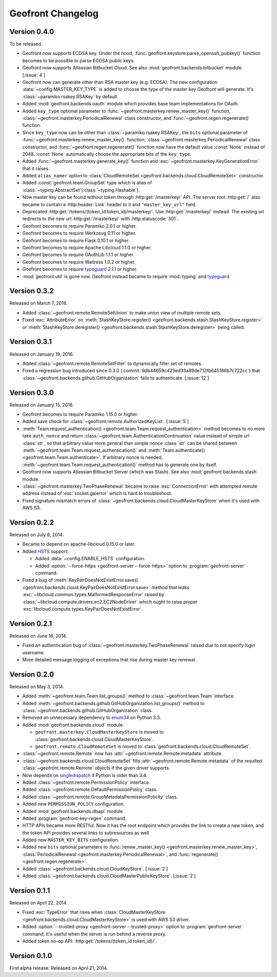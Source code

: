 Geofront Changelog
==================

Version 0.4.0
-------------

To be released.

- Geofront now supports ECDSA key.
  Under the hood, :func:`geofront.keystore.parse_openssh_pubkey()` function
  becomes to be possible to parse ECDSA public keys.
- Geofront now supports Atlassian Bitbucket Cloud.
  See also :mod:`geofront.backends.bitbucket` module.  [:issue:`4`]
- Geofront now can generate other than RSA master key (e.g. ECDSA).
  The new configuration :data:`~config.MASTER_KEY_TYPE` is added to
  choose the type of the master key Geofront will generate.
  It's :class:`~paramiko.rsakey.RSAKey` by default.
- Added :mod:`geofront.backends.oauth` module which provides
  base team implementations for OAuth.
- Added ``key_type`` optional parameter to
  :func:`~geofront.masterkey.renew_master_key()` function,
  :class:`~geofront.masterkey.PeriodicalRenewal` class constructor, and
  :func:`~geofront.regen.regenerate()` function.
- Since ``key_type`` now can be other than :class:`~paramiko.rsakey.RSAKey`,
  the ``bits`` optional parameter of
  :func:`~geofront.masterkey.renew_master_key()` function,
  :class:`~geofront.masterkey.PeriodicalRenewal` class constructor, and
  :func:`~geofront.regen.regenerate()` function now have the default value
  :const:`None` instead of 2048.  :const:`None` automatically choose
  the appropriate bits of the ``key_type``.
- Added :func:`~geofront.masterkey.generate_key()` function and
  :exc:`~geofront.masterkey.KeyGenerationError` that it raises.
- Added ``alias_namer`` option to :class:`CloudRemoteSet
  <geofront.backends.cloud.CloudRemoteSet>` constructor.
- Added :const:`geofront.team.GroupSet` type which is alias of
  :class:`~typing.AbstractSet`\ [:class:`~typing.Hashable`].
- Now master key can be found without token through
  :http:get:`/masterkey/` API.  The server root :http:get:`/` also became
  to contain a :http:header:`Link` header to it and ``"master_key_url"`` field.
- Deprecated :http:get:`/tokens/(token_id:token_id)/masterkey/`.
  Use :http:get:`/masterkey/` instead.
  The existing url redirects to the new url :http:get:`/masterkey/` with
  :http:statuscode:`301`.
- Geofront becomes to require Paramiko 2.0.1 or higher.
- Geofront becomes to require Werkzeug 0.11 or higher.
- Geofront becomes to require Flask 0.10.1 or higher.
- Geofront becomes to require Apache Libcloud 1.1.0 or higher.
- Geofront becomes to require OAuthLib 1.1.1 or higher.
- Geofront becomes to require Waitress 1.0.2 or higher.
- Goefront becomes to require typeguard_ 2.1.1 or higher.
- :mod:`geofront.util` is gone now.  Geofront instead became to require
  :mod:`typing` and typeguard_.

.. _typeguard: https://github.com/agronholm/typeguard


Version 0.3.2
-------------

Released on March 7, 2016.

- Added :class:`~geofront.remote.RemoteSetUnion` to make union view of
  multiple remote sets.
- Fixed :exc:`AttributeError` on :meth:`StashKeyStore.register()
  <geofront.backends.stash.StashKeyStore.register>` or
  :meth:`StashKeyStore.deregister()
  <geofront.backends.stash.StashKeyStore.deregister>` being called.


Version 0.3.1
-------------

Released on January 19, 2016.

- Added :class:`~geofront.remote.RemoteSetFilter` to dynamically filter
  set of remotes.
- Fixed a regression bug introduced since 0.3.0
  (:commit:`9db44659c423ed33a89de712fb645186b7c722cc`) that
  :class:`~geofront.backends.github.GitHubOrganization` fails to authenticate.
  [:issue:`12`]


Version 0.3.0
-------------

Released on January 15, 2016.

- Geofront becomes to require Paramiko 1.15.0 or higher.
- Added save check for :class:`~geofront.remote.AuthorizedKeyList`.
  [:issue:`5`]
- :meth:`Team.request_authentication()
  <geofront.team.Team.request_authentication>` method becomes to no more take
  ``auth_nonce`` and return :class:`~geofront.team.AuthenticationContinuation`
  value instead of simple url :class:`str`, so that arbitrary value more
  general than simple nonce :class:`str` can be shared between
  :meth:`~geofront.team.Team.request_authentication()` and
  :meth:`Team.authenticate() <geofront.team.Team.authenticate>`.  If arbitrary
  nonce is needed, :meth:`~geofront.team.Team.request_authentication()`
  method has to generate one by itself.
- Geofront now supports Atlassian Bitbucket Server (which was Stash).
  See also :mod:`geofront.backends.stash` module.
- :class:`~geofront.masterkey.TwoPhaseRenewal` became to raise
  :exc:`ConnectionError` with attempted remote address instead of
  :exc:`socket.gaierror` which is hard to troubleshoot.
- Fixed signature mismatch errors of
  :class:`~geofront.backends.cloud.CloudMasterKeyStore` when it's used with
  AWS S3.


Version 0.2.2
-------------

Released on July 8, 2014.

- Became to depend on apache-libcloud 0.15.0 or later.
- Added HSTS_ support:

  - Added :data:`~config.ENABLE_HSTS` configuration.
  - Added :option:`--force-https <geofront-server --force-https>` option
    to :program:`geofront-server` command.

- Fixed a bug of :meth:`KeyPairDoesNotExistError.save()
  <geofront.backends.cloud.KeyPairDoesNotExistError.save>` method that
  leaks :exc:`~libcloud.common.types.MalformedResponseError` raised by
  :class:`~libcloud.compute.drivers.ec2.EC2NodeDriver` which ought to
  raise proper :exc:`libcloud.compute.types.KeyPairDoesNotExistError`.

.. _HSTS: https://developer.mozilla.org/en-US/docs/Web/Security/HTTP_strict_transport_security


Version 0.2.1
-------------

Released on June 16, 2014.

- Fixed an authentication bug of :class:`~geofront.masterkey.TwoPhaseRenewal`
  raised due to not specify login username.
- More detailed message logging of exceptions that rise during master key
  renewal.


Version 0.2.0
-------------

Released on May 3, 2014.

- Added :meth:`~geofront.team.Team.list_groups()` method to
  :class:`~geofront.team.Team` interface.
- Added :meth:`~geofront.backends.github.GitHubOrganization.list_groups()`
  method to :class:`~geofront.backends.github.GitHubOrganization` class.
- Removed an unnecessary dependency to enum34_ on Python 3.3.
- Added :mod:`geofront.backends.cloud` module.

  - ``geofront.masterkey.CloudMasterKeyStore`` is moved to
    :class:`geofront.backends.cloud.CloudMasterKeyStore`.
  - ``geofront.remote.CloudRemoteSet`` is moved to
    :class:`geofront.backends.cloud.CloudRemoteSet`.

- :class:`~geofront.remote.Remote` now has
  :attr:`~geofront.remote.Remote.metadata` attribute.
- :class:`~geofront.backends.cloud.CloudRemoteSet` fills
  :attr:`~geofront.remote.Remote.metadata` of the resulted
  :class:`~geofront.remote.Remote` objects if the given driver supports.
- Now depends on singledispatch_ if Python is older than 3.4.
- Added :class:`~geofront.remote.PermissionPolicy` interface.
- Added :class:`~geofront.remote.DefaultPermissionPolicy` class.
- Added :class:`~geofront.remote.GroupMetadataPermissionPolicity` class.
- Added new ``PERMISSION_POLICY`` configuration.
- Added :mod:`geofront.backends.dbapi` module.
- Added :program:`geofront-key-regen` command.
- HTTP APIs became more RESTful.  Now it has the root endpoint which provides
  the link to create a new token, and the token API provides several
  links to subresources as well.
- Added new ``MASTER_KEY_BITS`` configuration.
- Added new ``bits`` optional parameters to :func:`renew_master_key()
  <geofront.masterkey.renew_master_key>`, :class:`PeriodicalRenewal
  <geofront.masterkey.PeriodicalRenewal>`, and :func:`regenerate()
  <geofront.regen.regenerate>`.
- Added :class:`~geofront.backends.cloud.CloudKeyStore`.  [:issue:`2`]
- Added :class:`~geofront.backends.cloud.CloudMasterPublicKeyStore`.
  [:issue:`2`]

.. _enum34: https://pypi.python.org/pypi/enum34
.. _singledispatch: https://pypi.python.org/pypi/singledispatch


Version 0.1.1
-------------

Released on April 22, 2014.

- Fixed :exc:`TypeError` that rises when :class:`CloudMasterKeyStore
  <geofront.backends.cloud.CloudMasterKeyStore>` is used with AWS S3 driver.
- Added :option:`--trusted-proxy <geofront-server --trusted-proxy>` option
  to :program:`geofront-server` command.  It's useful when the server is
  run behind a reverse proxy.
- Added token no-op API: :http:get:`/tokens/(token_id:token_id)/`.


Version 0.1.0
-------------

First alpha release.  Released on April 21, 2014.
